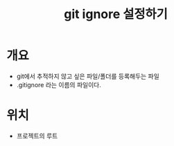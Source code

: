 #+TITLE: git ignore 설정하기


* 개요
- git에서 추적하지 않고 싶은 파일/폴더를 등록해두는 파일
- .gitignore 라는 이름의 파일이다.


* 위치
- 프로젝트의 루트 



